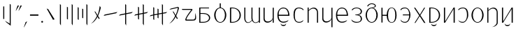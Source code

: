 SplineFontDB: 3.2
FontName: ycaxen-light
FullName: ycaxen Light
FamilyName: ycaxen
Weight: Light
Copyright: Copyright (c) 2023, skarsna.meloviliju
UComments: "2023-11-13: Created with FontForge (http://fontforge.org)+AAoA-2023-11-17: Complete minimum characters "
Version: 001.000
ItalicAngle: 0
UnderlinePosition: -102
UnderlineWidth: 51
Ascent: 819
Descent: 205
InvalidEm: 0
LayerCount: 2
Layer: 0 0 "+gMyXYgAA" 1
Layer: 1 0 "+Uk2XYgAA" 0
XUID: [1021 765 1012425290 27352]
StyleMap: 0x0000
FSType: 0
OS2Version: 0
OS2_WeightWidthSlopeOnly: 0
OS2_UseTypoMetrics: 1
CreationTime: 1699859195
ModificationTime: 1701692940
OS2TypoAscent: 0
OS2TypoAOffset: 1
OS2TypoDescent: 0
OS2TypoDOffset: 1
OS2TypoLinegap: 92
OS2WinAscent: 0
OS2WinAOffset: 1
OS2WinDescent: 0
OS2WinDOffset: 1
HheadAscent: 0
HheadAOffset: 1
HheadDescent: 0
HheadDOffset: 1
MarkAttachClasses: 1
DEI: 91125
LangName: 1033
Encoding: ISO8859-1
UnicodeInterp: none
NameList: AGL For New Fonts
DisplaySize: -48
AntiAlias: 1
FitToEm: 0
WinInfo: 60 15 4
BeginPrivate: 0
EndPrivate
BeginChars: 256 38

StartChar: space
Encoding: 32 32 0
Width: 280
Flags: W
LayerCount: 2
Fore
Validated: 1
EndChar

StartChar: exclam
Encoding: 33 33 1
Width: 574
Flags: W
VStem: 118.92 36.8438<139.737 604.755> 356.236 36.8438<-35.0508 671.301>
LayerCount: 2
Fore
SplineSet
155.763671875 604.754882812 m 1
 155.763671875 139.737304688 l 1
 118.919921875 139.737304688 l 1
 118.919921875 604.754882812 l 1
 155.763671875 604.754882812 l 1
356.236328125 700.27734375 m 1
 393.080078125 671.30078125 l 1
 393.080078125 -113.864257812 l 1
 232.705078125 13.4638671875 l 1
 181.1328125 71.677734375 l 1
 356.236328125 -35.05078125 l 1
 356.236328125 700.27734375 l 1
EndSplineSet
Validated: 1
EndChar

StartChar: comma
Encoding: 44 44 2
Width: 226
Flags: W
HStem: -190.032 226.635
VStem: 50.3691 125.631
LayerCount: 2
Fore
SplineSet
176 36.6025390625 m 1
 74.681640625 -159.530273438 l 1
 50.369140625 -190.032226562 l 1
 120.534179688 12.376953125 l 1
 176 36.6025390625 l 1
EndSplineSet
Validated: 1
EndChar

StartChar: period
Encoding: 46 46 3
Width: 168
Flags: W
HStem: -0.200195 67.584<52.4665 115.95>
VStem: 50.416 67.584<1.85026 65.3333>
LayerCount: 2
Fore
SplineSet
50.416015625 33.591796875 m 0
 50.416015625 52.2548828125 65.544921875 67.3837890625 84.2080078125 67.3837890625 c 0
 102.87109375 67.3837890625 118 52.2548828125 118 33.591796875 c 0
 118 14.9287109375 102.87109375 -0.2001953125 84.2080078125 -0.2001953125 c 0
 65.544921875 -0.2001953125 50.416015625 14.9287109375 50.416015625 33.591796875 c 0
EndSplineSet
Validated: 1
EndChar

StartChar: quotedbl
Encoding: 34 34 4
Width: 248
Flags: W
HStem: 424.368 202.059
VStem: 9.96875 228.031
LayerCount: 2
Fore
SplineSet
135.599609375 626.426757812 m 1
 34.28125 454.870117188 l 1
 9.96875 424.368164062 l 1
 80.1337890625 626.77734375 l 1
 135.599609375 626.426757812 l 1
238 626.426757812 m 1
 136.681640625 454.870117188 l 1
 112.369140625 424.368164062 l 1
 182.534179688 626.77734375 l 1
 238 626.426757812 l 1
EndSplineSet
Validated: 1
EndChar

StartChar: hyphen
Encoding: 45 45 5
Width: 407
Flags: W
HStem: 258.687 46.6055<49.7988 357>
VStem: 49.7988 307.201<258.687 305.292>
LayerCount: 2
Fore
SplineSet
49.798828125 258.686523438 m 1
 49.798828125 305.291992188 l 1
 357 305.291992188 l 1
 357 258.686523438 l 1
 49.798828125 258.686523438 l 1
EndSplineSet
Validated: 1
EndChar

StartChar: question
Encoding: 63 63 6
Width: 625
Flags: W
HStem: 76.5703 38.7549<221.138 420.062> 476.892 35.0381<75.5859 399.372>
LayerCount: 2
Fore
SplineSet
545.7890625 362.264648438 m 1
 572.676757812 281.970703125 582.584960938 191.326171875 568.82421875 132.942382812 c 0
 538.814453125 70.6494140625 506.864257812 76.5703125 214.118164062 76.5703125 c 0
 76.951171875 76.5703125 399.372070312 476.891601562 399.372070312 476.891601562 c 1
 75.5859375 476.891601562 l 1
 49.775390625 511.9296875 l 1
 393.569335938 511.9296875 l 2
 445.926757812 510.509765625 450.506835938 494.254882812 435.689453125 470.03515625 c 0
 420.619140625 445.40234375 194.453125 170.538085938 222.77734375 115.325195312 c 1
 458.59375 115.325195312 l 2
 568.825195312 113.375976562 536.580078125 233.631835938 545.7890625 362.264648438 c 1
EndSplineSet
Validated: 33
EndChar

StartChar: A
Encoding: 65 65 7
Width: 551
Flags: W
HStem: 0.698242 31.4238<117.603 316.951> 320.798 29.3799<117.603 312.807> 522.566 29.3799<117.603 433.519>
VStem: 77.8604 39.7422<32.1221 320.798 350.178 522.566>
LayerCount: 2
Fore
SplineSet
75.1240234375 551.946289062 m 1
 433.518554688 551.946289062 l 1
 433.518554688 522.56640625 l 1
 117.602539062 522.56640625 l 1
 117.602539062 350.177734375 l 1
 213.81640625 350.177734375 l 2
 566.541015625 350.177734375 559.330078125 0.6982421875 216.551757812 0.6982421875 c 2
 77.8603515625 0.6982421875 l 1
 75.1240234375 551.946289062 l 1
117.602539062 320.797851562 m 1
 117.602539062 32.1220703125 l 1
 223.49609375 32.1220703125 l 2
 508.1015625 32.1220703125 499.272460938 320.797851562 221.196289062 320.797851562 c 2
 117.602539062 320.797851562 l 1
EndSplineSet
Validated: 33
EndChar

StartChar: B
Encoding: 66 66 8
Width: 564
Flags: W
HStem: -12.4883 23.0723<232.29 331.597> 536.008 22.876<232.787 262.162 301.727 332.742>
VStem: 59.8887 49.7998<154.812 395.007> 262.162 39.5645<556.3 716.6> 454.2 49.7998<156.425 396.315>
CounterMasks: 1 38
LayerCount: 2
Fore
SplineSet
262.162109375 716.599609375 m 1
 301.7265625 716.599609375 l 1
 301.7265625 558.866210938 l 1
 414.353515625 545.458984375 504 419.1875 504 275.34375 c 0
 504.000976562 123.166015625 404.583007812 -12.48828125 281.944335938 -12.48828125 c 0
 159.305664062 -12.48828125 59.8447265625 121.155273438 59.888671875 275.34375 c 0
 59.9296875 421.087890625 149.540039062 545.666992188 262.162109375 558.883789062 c 1
 262.162109375 716.599609375 l 1
281.944335938 536.0078125 m 0
 181.154296875 536.0078125 109.688476562 421.56640625 109.688476562 275.34375 c 0
 109.688476562 129.12109375 181.154296875 10.583984375 281.944335938 10.583984375 c 0
 382.734375 10.583984375 454.200195312 131.168945312 454.200195312 277.391601562 c 0
 454.200195312 423.615234375 382.734375 536.0078125 281.944335938 536.0078125 c 0
EndSplineSet
Validated: 33
EndChar

StartChar: C
Encoding: 67 67 9
Width: 532
Flags: W
HStem: -0.438477 30.4033<119.048 260.896> 522.701 29.2451<119.048 259.064>
VStem: 74.5215 44.5264<29.9648 522.701>
LayerCount: 2
Fore
SplineSet
74.521484375 551.946289062 m 1
 154.948242188 551.946289062 l 2
 572.07421875 551.946289062 583.2578125 -0.4423828125 154.948242188 -0.4384765625 c 2
 74.521484375 -0.4384765625 l 1
 74.521484375 551.946289062 l 1
119.047851562 522.701171875 m 1
 119.047851562 29.96484375 l 1
 174.428710938 29.96484375 l 2
 514.501953125 29.96484375 505.655273438 522.701171875 174.428710938 522.701171875 c 2
 119.047851562 522.701171875 l 1
EndSplineSet
Validated: 33
EndChar

StartChar: D
Encoding: 68 68 10
Width: 694
Flags: W
HStem: -0.200195 21G<593.571 634> 532.008 20G<593.571 634>
VStem: 60.1719 38.9307<79.2271 552.383> 322.448 38.9297<95.7506 552.325> 593.571 40.4287<-0.200195 51.7012 56.7896 552.008>
LayerCount: 2
Fore
SplineSet
61.373046875 552.729492188 m 1
 100.401367188 552.553710938 l 1
 100.401367188 552.553710938 99.0634765625 317.733398438 99.1025390625 162.748046875 c 0
 99.140625 8.5224609375 219.59765625 -46.7578125 335.129882812 93.9560546875 c 1
 322.701171875 132.516601562 322.227539062 153.229492188 322.448242188 192.49609375 c 0
 324.052734375 477.889648438 323.649414062 552.729492188 323.649414062 552.729492188 c 1
 362.676757812 552.553710938 l 1
 362.676757812 552.553710938 360.413085938 236.69921875 361.377929688 183.606445312 c 0
 365.056640625 -18.6494140625 509.45703125 -29.4501953125 593.571289062 75.005859375 c 1
 593.571289062 552.0078125 l 1
 634 552.0078125 l 1
 634 -0.2001953125 l 1
 593.571289062 -0.2001953125 l 1
 593.571289062 51.701171875 l 1
 540.905273438 -31.8623046875 399.530273438 -39.4736328125 343.110351562 81.1982421875 c 1
 275.58984375 -32.15234375 58.642578125 -79.6015625 60.171875 192.49609375 c 0
 61.7763671875 477.889648438 61.373046875 552.729492188 61.373046875 552.729492188 c 1
EndSplineSet
Validated: 33
EndChar

StartChar: E
Encoding: 69 69 11
Width: 524
Flags: W
HStem: -0.381836 21G<409.717 449> 531.157 19.9189G<75 115.841 409.717 449>
VStem: 74.999 40.8418<92.494 550.808> 409.717 39.2832<-0.381836 551.076>
LayerCount: 2
Fore
SplineSet
409.716796875 140.30078125 m 1
 383.177734375 -16.54296875 75.7880859375 -77.93359375 74.9990234375 148.833007812 c 0
 74.880859375 182.684570312 75 551.157226562 75 551.157226562 c 1
 115.840820312 550.984375 l 1
 115.840820312 550.984375 116.48828125 308.84375 115.840820312 156.520507812 c 0
 115.090820312 -19.7392578125 380.440429688 27.337890625 409.716796875 173.052734375 c 1
 409.716796875 551.076171875 l 1
 449 551.076171875 l 1
 449 -0.3818359375 l 1
 409.716796875 -0.3818359375 l 1
 409.716796875 140.30078125 l 1
EndSplineSet
Validated: 37
EndChar

StartChar: G
Encoding: 71 71 12
Width: 581
Flags: W
HStem: -4.28906 37.3984<212.804 390.229> 252.424 40.7744<116.099 465.033> 519.112 31.8711<211.068 358.984>
VStem: 70.4141 44.8174<141.37 252.424 293.198 403.963> 465.033 45.9668<293.198 394.248>
LayerCount: 2
Fore
SplineSet
291.970703125 550.983398438 m 0
 495.495117188 546.05078125 511 320.436523438 511 252.423828125 c 1
 115.231445312 252.423828125 l 1
 116.49609375 135.62109375 169.333984375 32.6064453125 291.990234375 33.109375 c 0
 406.334960938 33.578125 481.170898438 95.197265625 481.170898438 95.197265625 c 1
 479.220703125 91.3232421875 459.936523438 61.5380859375 457.71875 57.6884765625 c 0
 444.791015625 44.390625 390.043945312 -4.94140625 292.361328125 -4.2890625 c 0
 184.545898438 -3.5693359375 71.1640625 60.3740234375 70.4140625 276.07421875 c 0
 70.4140625 461.26171875 181.358398438 553.6640625 291.970703125 550.983398438 c 0
291.970703125 519.112304688 m 0
 131.537109375 521.108398438 116.098632812 372.235351562 116.098632812 293.198242188 c 1
 465.033203125 293.198242188 l 1
 465.033203125 378.79296875 429.42578125 517.40234375 291.970703125 519.112304688 c 0
191.075195312 -33.9921875 m 1
 195.33984375 -33.9921875 l 1
 210.698242188 -106.694335938 372.153320312 -110.252929688 385.63671875 -33.9921875 c 1
 390.331054688 -33.9921875 l 1
 391.779296875 -162.291015625 191.075195312 -159.420898438 191.075195312 -33.9921875 c 1
EndSplineSet
Validated: 33
EndChar

StartChar: I
Encoding: 73 73 13
Width: 533
Flags: W
HStem: -0.0751953 21G<75.3438 115.29 418.478 458> 530.993 20G<75.3438 115.29>
VStem: 75.3438 39.9463<-0.0751953 441.88 447.263 550.993> 418.478 39.5225<-0.0732422 440.607>
LayerCount: 2
Fore
SplineSet
75.34375 550.993164062 m 1
 115.290039062 550.993164062 l 1
 115.290039062 447.262695312 l 1
 186.046875 566.408203125 458 634.831054688 458 349.646484375 c 2
 458 -0.0751953125 l 1
 418.477539062 -0.0732421875 l 1
 418.477539062 379.196289062 l 2
 418.477539062 490.294921875 276.62890625 596.65625 115.290039062 426.752929688 c 1
 115.290039062 -0.0751953125 l 1
 75.34375 -0.0751953125 l 1
 75.34375 550.993164062 l 1
EndSplineSet
Validated: 33
EndChar

StartChar: J
Encoding: 74 74 14
Width: 524
Flags: W
HStem: 532.119 18.8945G<75 115.841 409.717 449>
VStem: 74.999 40.8418<92.494 551.77> 409.717 39.2832<-173.486 551.014>
LayerCount: 2
Fore
SplineSet
409.716796875 140.30078125 m 1
 383.177734375 -16.54296875 75.7880859375 -77.93359375 74.9990234375 148.833007812 c 0
 74.880859375 182.684570312 75 552.119140625 75 552.119140625 c 1
 115.840820312 551.946289062 l 1
 115.840820312 551.946289062 116.48828125 308.84375 115.840820312 156.520507812 c 0
 115.090820312 -19.7392578125 380.440429688 27.337890625 409.716796875 173.052734375 c 1
 409.716796875 551.013671875 l 1
 449 551.013671875 l 1
 449 -173.486328125 l 1
 409.716796875 -173.486328125 l 1
 409.716796875 140.30078125 l 1
EndSplineSet
Validated: 37
EndChar

StartChar: X
Encoding: 88 88 15
Width: 533
Flags: W
HStem: -167.255 4.98438<235.939 264.428> -0.0839844 21G<75.3223 115.271> 531.002 20G<75.3223 115.271>
VStem: 75.3223 39.9482<-0.0839844 443.875 449.16 551.002> 418.472 39.5244<-58.7231 442.626>
LayerCount: 2
Fore
SplineSet
75.322265625 551.001953125 m 1
 115.270507812 551.001953125 l 1
 115.270507812 449.16015625 l 1
 186.030273438 566.135742188 457.99609375 633.3125 457.99609375 353.322265625 c 2
 457.99609375 -0.083984375 l 2
 458.615234375 -76.1083984375 377.254882812 -147.578125 293.859375 -162.270507812 c 2
 235.939453125 -167.254882812 l 1
 339.671875 -157.323242188 419.138671875 -57.6298828125 418.471679688 -0.08203125 c 2
 418.471679688 382.333007812 l 2
 418.471679688 491.409179688 276.6171875 595.833007812 115.270507812 429.0234375 c 1
 115.270507812 -0.083984375 l 1
 75.322265625 -0.083984375 l 1
 75.322265625 551.001953125 l 1
EndSplineSet
Validated: 33
EndChar

StartChar: W
Encoding: 87 87 16
Width: 564
Flags: W
HStem: -12.4883 23.0723<232.291 331.598> 536.008 24.1025<230.351 333.54>
VStem: 59.8887 49.7998<154.812 395.007> 454.2 49.7998<156.425 396.581>
LayerCount: 2
Fore
SplineSet
281.9453125 560.110351562 m 0
 403.6796875 560.110351562 504 427.521484375 504 275.34375 c 0
 504.000976562 123.166015625 404.583984375 -12.48828125 281.9453125 -12.48828125 c 0
 159.306640625 -12.48828125 59.8447265625 121.155273438 59.888671875 275.34375 c 0
 59.931640625 429.532226562 160.209960938 560.110351562 281.9453125 560.110351562 c 0
281.9453125 536.0078125 m 0
 181.155273438 536.0078125 109.688476562 421.56640625 109.688476562 275.34375 c 0
 109.688476562 129.12109375 181.155273438 10.583984375 281.9453125 10.583984375 c 0
 382.734375 10.583984375 454.200195312 131.168945312 454.200195312 277.391601562 c 0
 454.200195312 423.614257812 382.734375 536.0078125 281.9453125 536.0078125 c 0
EndSplineSet
Validated: 33
EndChar

StartChar: U
Encoding: 85 85 17
Width: 487
Flags: W
HStem: -2.83301 30.8174<138.829 280.809> 522.065 28.7998<153.641 294.732>
VStem: 381.12 46.7939<164.02 428.917>
LayerCount: 2
Fore
SplineSet
231.616210938 550.865234375 m 0
 398.383789062 550.865234375 427.9140625 408.706054688 427.9140625 275.58984375 c 0
 427.9140625 142.473632812 327.172851562 -1.4873046875 231.616210938 -2.8330078125 c 0
 136.059570312 -4.1787109375 90.3994140625 28.5400390625 60.3984375 93.7578125 c 1
 104.686523438 50.5078125 141.434570312 27.9833984375 231.616210938 27.984375 c 0
 287.766601562 27.984375 381.120117188 88.1982421875 381.120117188 275.58984375 c 0
 381.120117188 462.98046875 319.288085938 522.065429688 231.616210938 522.065429688 c 0
 143.9453125 522.065429688 87.1962890625 475.071289062 71.6796875 448.029296875 c 1
 60 478.1953125 l 1
 74.400390625 494.25390625 116.982421875 550.865234375 231.616210938 550.865234375 c 0
EndSplineSet
Validated: 33
EndChar

StartChar: T
Encoding: 84 84 18
Width: 547
Flags: W
HStem: -0.200195 21G<74.959 130.333 429.012 472> 531.948 20G<74.959 117.947 416.736 472>
VStem: 74.959 42.9883<45.1699 551.946> 429.012 42.9883<-0.200195 502.082>
LayerCount: 2
Fore
SplineSet
429.01171875 551.948242188 m 1
 472 551.935546875 l 1
 472 -0.2001953125 l 1
 429.01171875 -0.2001953125 l 1
 429.01171875 502.08203125 l 1
 117.947265625 -0.2001953125 l 1
 74.958984375 -0.2001953125 l 1
 74.958984375 551.946289062 l 1
 117.947265625 551.946289062 l 1
 117.947265625 45.169921875 l 1
 429.01171875 551.948242188 l 1
EndSplineSet
Validated: 1
EndChar

StartChar: K
Encoding: 75 75 19
Width: 571
Flags: W
HStem: -3.20312 37.3984<207.804 385.229> 253.51 40.7744<111.099 460.033> 520.199 31.8701<206.068 353.984>
VStem: 65.4141 44.8174<142.456 253.51 294.284 405.049> 460.033 45.9668<294.284 395.334>
LayerCount: 2
Fore
SplineSet
286.970703125 552.069335938 m 0
 490.495117188 547.13671875 506 321.522460938 506 253.509765625 c 1
 110.231445312 253.509765625 l 1
 111.49609375 136.70703125 164.333984375 33.6923828125 286.990234375 34.1953125 c 0
 401.334960938 34.6640625 476.170898438 96.283203125 476.170898438 96.283203125 c 1
 474.220703125 92.4091796875 454.936523438 62.6240234375 452.71875 58.775390625 c 0
 439.791015625 45.4765625 385.043945312 -3.85546875 287.361328125 -3.203125 c 0
 179.545898438 -2.4833984375 66.1640625 61.4599609375 65.4140625 277.16015625 c 0
 65.4140625 462.34765625 176.358398438 554.750976562 286.970703125 552.069335938 c 0
286.970703125 520.19921875 m 0
 126.537109375 522.194335938 111.098632812 373.321289062 111.098632812 294.284179688 c 1
 460.033203125 294.284179688 l 1
 460.033203125 379.87890625 424.42578125 518.489257812 286.970703125 520.19921875 c 0
EndSplineSet
Validated: 33
EndChar

StartChar: L
Encoding: 76 76 20
Width: 523
Flags: W
HStem: -1.52441 31.1621<171.759 357.883> 266.229 18.9307<208.768 251.796> 524.457 27.1191<185.123 327.677>
VStem: 409.313 43.6885<68.7772 209.475 342.001 466.231>
LayerCount: 2
Fore
SplineSet
259.987304688 551.576171875 m 0
 371.470703125 551.576171875 453.001953125 482.315429688 453.001953125 411.2421875 c 0
 453.001953125 335.423828125 406.856445312 290.3046875 322.673828125 275.641601562 c 1
 404.938476562 260.733398438 452.571289062 215.0625 453.001953125 140 c 0
 453.538085938 46.4091796875 370.6796875 -1.5244140625 259.611328125 -1.5244140625 c 0
 148.54296875 -1.5234375 116.909179688 35.3583984375 85.61328125 59.421875 c 1
 60.5 119.998046875 l 1
 60.5 119.998046875 124.754882812 29.6298828125 259.969726562 29.6376953125 c 0
 395.184570312 29.6455078125 409.973632812 83.0693359375 409.313476562 140 c 0
 408.65625 196.731445312 378.540039062 260.65625 253.09375 262.15625 c 0
 252.534179688 262.15234375 209.327148438 266.228515625 208.767578125 266.228515625 c 1
 208.767578125 285.159179688 l 1
 251.795898438 289.254882812 l 2
 386.385742188 302.067382812 410.008789062 354.022460938 409.313476562 411.241210938 c 0
 408.653320312 465.565429688 349.487304688 524.483398438 259.985351562 524.45703125 c 0
 175.778320312 524.431640625 120.220703125 482.897460938 95.7431640625 436.198242188 c 1
 82.013671875 480.12890625 l 1
 108.05078125 501.583007812 148.504882812 551.576171875 259.987304688 551.576171875 c 0
EndSplineSet
Validated: 33
EndChar

StartChar: M
Encoding: 77 77 21
Width: 594
Flags: W
HStem: -12.4883 25.1201<245.114 348.681> 533.96 26.1504<243.432 350.268> 697.814 29.002<238.92 365.225>
VStem: 74.8887 47.752<155.246 394.573> 469.2 49.7998<155.246 394.573>
LayerCount: 2
Fore
SplineSet
149.778320312 593.706054688 m 1
 137.012695312 636.728515625 l 1
 167.346679688 683.583984375 227.364257812 726.075195312 296.944335938 726.81640625 c 0
 380.81640625 727.708984375 444.0703125 685.329101562 449.755859375 633.412109375 c 0
 454.737304688 587.934570312 419.013671875 560.620117188 333.55859375 554.919921875 c 1
 440.46484375 532.743164062 518.848632812 409.841796875 519 275.34375 c 0
 519.000976562 123.166015625 419.583007812 -12.4873046875 296.944335938 -12.48828125 c 0
 174.305664062 -12.4873046875 74.8876953125 123.166015625 74.888671875 275.34375 c 0
 74.888671875 427.521484375 174.306640625 560.109375 296.944335938 560.110351562 c 0
 386.3125 573.727539062 421.030273438 607.46484375 415.209960938 633.412109375 c 0
 404.060546875 683.119140625 328.741210938 698.1640625 296.944335938 697.814453125 c 0
 251.60546875 697.315429688 199.393554688 676.641601562 149.778320312 593.706054688 c 1
296.944335938 533.959960938 m 0
 196.154296875 533.959960938 122.640625 421.56640625 122.640625 275.34375 c 0
 122.640625 129.12109375 196.154296875 12.6318359375 296.944335938 12.6318359375 c 0
 397.734375 12.6318359375 469.200195312 129.12109375 469.200195312 275.34375 c 0
 469.200195312 421.56640625 397.734375 533.959960938 296.944335938 533.959960938 c 0
EndSplineSet
Validated: 33
EndChar

StartChar: N
Encoding: 78 78 22
Width: 685
Flags: W
HStem: -6.34375 18.9756<396.954 481.592> 256.106 38.4736<106.374 258.017> 538.056 18.9746<397.252 481.288>
VStem: 64.9541 41.4199<-0.181641 256.106 294.58 550.868> 258.017 49.5938<125.387 256.106 294.58 425.299> 572.248 47.752<130.786 419.901>
LayerCount: 2
Fore
SplineSet
438.904296875 557.030273438 m 0
 561.541992188 557.029296875 620 427.521484375 620 275.34375 c 0
 620.000976562 123.166015625 561.54296875 -6.34375 438.904296875 -6.34375 c 0
 320.361328125 -6.34375 261.796875 110.97265625 258.016601562 256.106445312 c 1
 106.374023438 256.106445312 l 1
 106.374023438 -0.181640625 l 1
 64.9541015625 -0.181640625 l 1
 64.9541015625 550.868164062 l 1
 106.374023438 550.868164062 l 1
 106.374023438 294.580078125 l 1
 258.016601562 294.580078125 l 1
 261.796875 439.712890625 320.361328125 557.029296875 438.904296875 557.030273438 c 0
438.904296875 538.055664062 m 0
 338.114257812 538.056640625 307.610351562 421.56640625 307.610351562 275.34375 c 0
 307.610351562 129.12109375 338.114257812 12.6318359375 438.904296875 12.6318359375 c 0
 539.694335938 12.6318359375 572.248046875 129.12109375 572.248046875 275.34375 c 0
 572.248046875 421.56640625 539.694335938 538.056640625 438.904296875 538.055664062 c 0
EndSplineSet
Validated: 33
EndChar

StartChar: O
Encoding: 79 79 23
Width: 506
Flags: W
HStem: -1.28223 31.0488<147.831 299.311> 258.687 33.293<158.684 391.015> 521.9 29.0156<161.145 298.653>
VStem: 391.145 44.8555<150.737 258.687 291.979 399.576>
LayerCount: 2
Fore
SplineSet
241.75 550.916015625 m 0
 374.060546875 550.692382812 436.063476562 387.104492188 436 274.486328125 c 0
 435.936523438 162.047851562 376.05859375 0.3828125 241.75 -1.2822265625 c 0
 138.315429688 -2.3291015625 79.7646484375 41.0849609375 70.533203125 111.860351562 c 1
 114.8203125 68.2861328125 123.657226562 29.7666015625 241.75 29.7666015625 c 0
 359.84375 29.767578125 391.0546875 177.86328125 391.14453125 258.686523438 c 1
 158.68359375 258.686523438 l 1
 158.68359375 291.979492188 l 1
 391.014648438 291.979492188 l 1
 390.1171875 371.27734375 364.170898438 521.900390625 241.75 521.900390625 c 0
 119.330078125 521.900390625 80.9462890625 445.770507812 81.8134765625 444.125976562 c 1
 70.1337890625 478.614257812 l 1
 84.5341796875 494.79296875 109.440429688 551.140625 241.75 550.916015625 c 0
EndSplineSet
Validated: 37
EndChar

StartChar: P
Encoding: 80 80 24
Width: 529
Flags: W
LayerCount: 2
Fore
SplineSet
425.639648438 557.973632812 m 1
 462.356445312 557.9609375 l 1
 288.104492188 277.1484375 l 1
 322.502929688 223.036132812 474 -7.3681640625 474 -7.3681640625 c 1
 424.868164062 -7.3681640625 l 1
 424.868164062 -7.3681640625 275.865234375 221.853515625 263.10546875 244.475585938 c 1
 240.676757812 203.159179688 104.3359375 -7.3681640625 104.3359375 -7.3681640625 c 1
 72.2197265625 -7.3681640625 l 1
 72.2197265625 -7.3681640625 228.66796875 237.702148438 244.880859375 264.0859375 c 1
 236.493164062 281.689453125 55.4482421875 558.026367188 54.5595703125 558.026367188 c 1
 99.4677734375 558.014648438 l 1
 99.4677734375 558.014648438 261.140625 314.038085938 269.291015625 297.891601562 c 1
 287.434570312 330.590820312 425.639648438 557.973632812 425.639648438 557.973632812 c 1
EndSplineSet
Validated: 524289
EndChar

StartChar: Z
Encoding: 90 90 25
Width: 547
Flags: W
HStem: -0.199219 21G<74.959 130.333 429.012 472> 531.948 20G<74.959 117.947 416.736 472>
VStem: 74.959 42.9883<45.1709 551.946> 429.012 42.9883<-0.199219 502.083>
LayerCount: 2
Fore
SplineSet
173.84765625 -33.419921875 m 1
 178.112304688 -33.419921875 l 1
 193.470703125 -106.122070312 354.92578125 -109.680664062 368.409179688 -33.419921875 c 1
 373.103515625 -33.419921875 l 1
 374.551757812 -161.71875 173.84765625 -158.848632812 173.84765625 -33.419921875 c 1
429.01171875 551.948242188 m 1
 472 551.936523438 l 1
 472 -0.19921875 l 1
 429.01171875 -0.19921875 l 1
 429.01171875 502.083007812 l 1
 117.947265625 -0.19921875 l 1
 74.958984375 -0.19921875 l 1
 74.958984375 551.946289062 l 1
 117.947265625 551.946289062 l 1
 117.947265625 45.1708984375 l 1
 429.01171875 551.948242188 l 1
EndSplineSet
Validated: 33
EndChar

StartChar: S
Encoding: 83 83 26
Width: 532
Flags: W
HStem: -0.438477 30.4033<119.048 260.896> 522.701 29.2451<119.048 259.064>
VStem: 74.5215 44.5264<29.9648 522.701>
LayerCount: 2
Fore
SplineSet
74.521484375 551.946289062 m 1
 154.948242188 551.946289062 l 2
 572.07421875 551.946289062 583.2578125 -0.4423828125 154.948242188 -0.4384765625 c 2
 74.521484375 -0.4384765625 l 1
 74.521484375 551.946289062 l 1
119.047851562 522.701171875 m 1
 119.047851562 29.96484375 l 1
 174.428710938 29.96484375 l 2
 514.501953125 29.96484375 505.655273438 522.701171875 174.428710938 522.701171875 c 2
 119.047851562 522.701171875 l 1
145.047851562 -33.419921875 m 1
 149.3125 -33.419921875 l 1
 164.669921875 -106.122070312 326.125976562 -109.680664062 339.608398438 -33.419921875 c 1
 344.303710938 -33.419921875 l 1
 345.751953125 -161.71875 145.047851562 -158.848632812 145.047851562 -33.419921875 c 1
EndSplineSet
Validated: 33
EndChar

StartChar: H
Encoding: 72 72 27
Width: 511
Flags: W
HStem: -2.83301 30.8174<200.596 359.223> 522.065 28.7998<205.182 346.273>
VStem: 72 46.7939<135.204 428.651>
LayerCount: 2
Fore
SplineSet
268.297851562 550.865234375 m 0
 382.931640625 550.865234375 425.513671875 494.25390625 439.9140625 478.1953125 c 1
 428.234375 448.029296875 l 1
 412.717773438 475.071289062 355.96875 522.065429688 268.297851562 522.065429688 c 0
 180.625976562 522.065429688 118.793945312 461.7109375 118.793945312 275.58984375 c 0
 118.793945312 89.46875 171.358398438 27.984375 268.297851562 27.984375 c 0
 356.090820312 27.984375 353.754882812 39.244140625 439.515625 93.7578125 c 1
 425.8984375 70.0126953125 406.490234375 -2.59375 268.297851562 -2.8330078125 c 0
 130.10546875 -3.072265625 72 129.83203125 72 275.58984375 c 0
 72 421.34765625 101.530273438 550.865234375 268.297851562 550.865234375 c 0
EndSplineSet
Validated: 33
EndChar

StartChar: zero
Encoding: 48 48 28
Width: 431
Flags: W
VStem: 70.043 290.957
LayerCount: 2
Fore
SplineSet
361 125.467773438 m 1
 302.041992188 108.608398438 l 1
 70.04296875 525.623046875 l 1
 125.684570312 505.356445312 l 1
 361 125.467773438 l 1
EndSplineSet
Validated: 1
EndChar

StartChar: one
Encoding: 49 49 29
Width: 277
Flags: W
HStem: -113.864 21G<145.927 157.004> 680.277 20G<120.16 145.59>
VStem: 120.16 36.8438<-47.3389 671.301>
LayerCount: 2
Fore
SplineSet
120.16015625 700.27734375 m 1
 157.00390625 671.30078125 l 1
 157.00390625 -113.864257812 l 1
 120.16015625 -47.3388671875 l 1
 120.16015625 700.27734375 l 1
EndSplineSet
Validated: 1
EndChar

StartChar: two
Encoding: 50 50 30
Width: 403
Flags: W
HStem: -113.864 21G<296.923 308> 680.277 20G<271.155 296.586>
VStem: 95.2793 36.8447<135.641 576.083> 271.155 36.8447<-47.3389 671.301>
LayerCount: 2
Fore
SplineSet
132.124023438 576.083007812 m 1
 132.124023438 111.064453125 l 1
 95.279296875 135.640625 l 1
 95.279296875 600.659179688 l 1
 132.124023438 576.083007812 l 1
271.155273438 700.27734375 m 1
 308 671.30078125 l 1
 308 -113.864257812 l 1
 271.155273438 -47.3388671875 l 1
 271.155273438 700.27734375 l 1
EndSplineSet
Validated: 1
EndChar

StartChar: three
Encoding: 51 51 31
Width: 516
Flags: W
HStem: -113.864 21G<424.924 436> 680.278 20G<399.156 424.586>
VStem: 79.9199 36.8438<121.304 561.746> 245.682 36.8447<177.984 510.646> 399.156 36.8438<-47.3379 671.302>
LayerCount: 2
Fore
SplineSet
116.763671875 561.74609375 m 1
 116.763671875 96.7275390625 l 1
 79.919921875 121.303710938 l 1
 79.919921875 586.322265625 l 1
 116.763671875 561.74609375 l 1
282.526367188 510.646484375 m 1
 282.526367188 159.421875 l 1
 245.681640625 177.984375 l 1
 245.681640625 529.208007812 l 1
 282.526367188 510.646484375 l 1
399.15625 -47.337890625 m 1
 399.15625 700.278320312 l 1
 436 671.301757812 l 1
 436 -113.864257812 l 1
 399.15625 -47.337890625 l 1
EndSplineSet
Validated: 1
EndChar

StartChar: four
Encoding: 52 52 32
Width: 494
Flags: W
VStem: 374.598 39.9922<495.676 574.727>
LayerCount: 2
Fore
SplineSet
374.59765625 625.456054688 m 1
 414.58984375 563.6484375 l 1
 408.852539062 530.37890625 375.571289062 389.397460938 313.74609375 251.971679688 c 1
 376.555664062 152.856445312 l 1
 336.717773438 141.463867188 l 1
 295.713867188 221.024414062 l 1
 244.578125 121.69140625 169.734375 17.23046875 55 -37.416015625 c 1
 154.377929688 43.89453125 224.638671875 147.065429688 273.965820312 254.259765625 c 1
 179.950195312 423.25 l 1
 217.547851562 409.555664062 l 1
 293.719726562 280.502929688 l 1
 341.740234375 396.849609375 363.170898438 526.891601562 374.59765625 625.456054688 c 1
EndSplineSet
Validated: 1
EndChar

StartChar: five
Encoding: 53 53 33
Width: 567
Flags: W
HStem: 260.636 142.966
LayerCount: 2
Fore
SplineSet
537.391601562 403.6015625 m 1
 489.075195312 355.869140625 l 1
 30 260.635742188 l 1
 67.845703125 306.181640625 l 1
 537.391601562 403.6015625 l 1
EndSplineSet
Validated: 1
EndChar

StartChar: six
Encoding: 54 54 34
Width: 567
Flags: W
HStem: -113.864 21G<282.46 293.536> 680.278 20G<256.692 282.122>
VStem: 256.692 36.8438<-47.3379 307.742 353.088 671.302>
LayerCount: 2
Fore
SplineSet
256.692382812 700.278320312 m 1
 293.536132812 671.301757812 l 1
 293.536132812 353.087890625 l 1
 537.001953125 403.6015625 l 1
 488.686523438 355.868164062 l 1
 293.536132812 315.385742188 l 1
 293.536132812 -113.864257812 l 1
 256.692382812 -47.337890625 l 1
 256.692382812 307.7421875 l 1
 29.6103515625 260.635742188 l 1
 67.4560546875 306.181640625 l 1
 256.692382812 345.444335938 l 1
 256.692382812 700.278320312 l 1
EndSplineSet
Validated: 1
EndChar

StartChar: seven
Encoding: 55 55 35
Width: 557
Flags: W
HStem: -113.864 21G<365.788 376.864> 680.278 20G<340.02 365.45>
VStem: 164.144 36.8447<135.64 289.5 334.844 576.082> 340.02 36.8447<-47.3379 325.984 371.334 671.302>
LayerCount: 2
Fore
SplineSet
340.01953125 700.278320312 m 1
 376.864257812 671.301757812 l 1
 376.864257812 371.333984375 l 1
 532.391601562 403.6015625 l 1
 484.076171875 355.868164062 l 1
 376.864257812 333.627929688 l 1
 376.864257812 -113.864257812 l 1
 340.01953125 -47.337890625 l 1
 340.01953125 325.984375 l 1
 200.98828125 297.143554688 l 1
 200.98828125 111.064453125 l 1
 164.143554688 135.639648438 l 1
 164.143554688 289.5 l 1
 25 260.635742188 l 1
 62.845703125 306.181640625 l 1
 164.143554688 327.200195312 l 1
 164.143554688 600.658203125 l 1
 200.98828125 576.08203125 l 1
 200.98828125 334.84375 l 1
 340.01953125 363.690429688 l 1
 340.01953125 700.278320312 l 1
EndSplineSet
Validated: 1
EndChar

StartChar: eight
Encoding: 56 56 36
Width: 696
Flags: W
HStem: -113.864 21G<502.704 513.78> 680.278 20G<476.937 502.367>
VStem: 157.7 36.8438<121.304 266.668 310.59 561.746> 315.271 36.8438<177.984 298.594 342.519 510.646> 476.937 36.8438<-47.3379 330.521 371.546 671.302>
LayerCount: 2
Fore
SplineSet
476.936523438 700.278320312 m 1
 513.780273438 671.301757812 l 1
 513.780273438 371.545898438 l 1
 671 400.767578125 l 1
 621.22265625 354.559570312 l 1
 513.780273438 335.580078125 l 1
 513.780273438 -113.864257812 l 1
 476.936523438 -47.337890625 l 1
 476.936523438 330.520507812 l 1
 352.114257812 306.190429688 l 1
 352.114257812 159.421875 l 1
 315.270507812 177.984375 l 1
 315.270507812 298.59375 l 1
 194.543945312 274.26171875 l 1
 194.543945312 96.7275390625 l 1
 157.700195312 121.303710938 l 1
 157.700195312 266.66796875 l 1
 25.056640625 234.797851562 l 1
 64.30078125 279.143554688 l 1
 157.700195312 301.185546875 l 1
 157.700195312 586.322265625 l 1
 194.543945312 561.74609375 l 1
 194.543945312 310.58984375 l 1
 315.270507812 334.559570312 l 1
 315.270507812 529.208007812 l 1
 352.114257812 510.646484375 l 1
 352.114257812 342.518554688 l 1
 476.936523438 366.486328125 l 1
 476.936523438 700.278320312 l 1
EndSplineSet
Validated: 1
EndChar

StartChar: nine
Encoding: 57 57 37
Width: 461
Flags: W
LayerCount: 2
Fore
SplineSet
380.026367188 589.35546875 m 1
 411 553.583984375 l 1
 405.262695312 520.314453125 370.387695312 389.397460938 308.5625 251.971679688 c 1
 371.372070312 152.856445312 l 1
 331.534179688 141.463867188 l 1
 290.530273438 221.024414062 l 1
 239.39453125 121.69140625 164.55078125 17.2294921875 49.81640625 -37.416015625 c 1
 149.194335938 43.89453125 219.455078125 147.065429688 268.782226562 254.259765625 c 1
 174.766601562 423.25 l 1
 212.364257812 409.555664062 l 1
 288.536132812 280.50390625 l 1
 331.16796875 383.794921875 358.768554688 468.405273438 371.091796875 554.119140625 c 1
 324.21484375 542.048828125 152.568359375 505.245117188 55.337890625 483.112304688 c 1
 111.104492188 526.8359375 l 1
 380.026367188 589.35546875 l 1
EndSplineSet
Validated: 1
EndChar
EndChars
EndSplineFont
